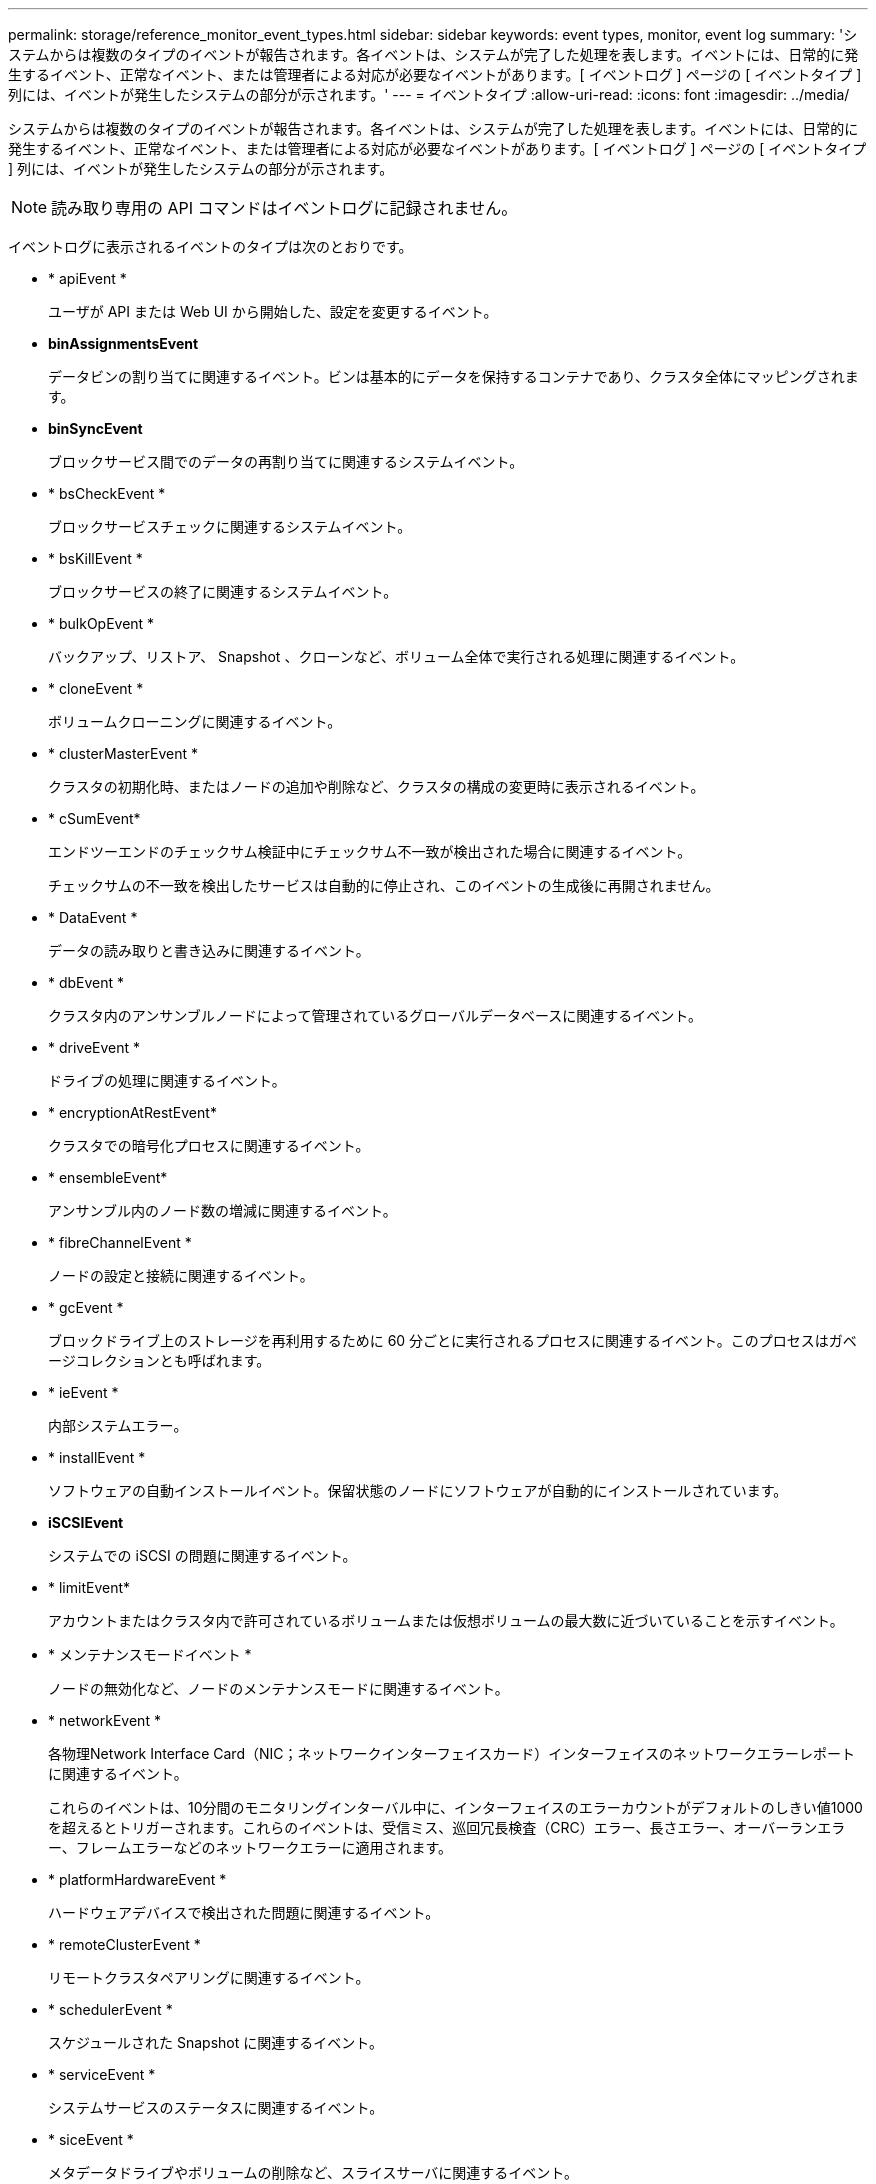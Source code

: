 ---
permalink: storage/reference_monitor_event_types.html 
sidebar: sidebar 
keywords: event types, monitor, event log 
summary: 'システムからは複数のタイプのイベントが報告されます。各イベントは、システムが完了した処理を表します。イベントには、日常的に発生するイベント、正常なイベント、または管理者による対応が必要なイベントがあります。[ イベントログ ] ページの [ イベントタイプ ] 列には、イベントが発生したシステムの部分が示されます。' 
---
= イベントタイプ
:allow-uri-read: 
:icons: font
:imagesdir: ../media/


[role="lead"]
システムからは複数のタイプのイベントが報告されます。各イベントは、システムが完了した処理を表します。イベントには、日常的に発生するイベント、正常なイベント、または管理者による対応が必要なイベントがあります。[ イベントログ ] ページの [ イベントタイプ ] 列には、イベントが発生したシステムの部分が示されます。


NOTE: 読み取り専用の API コマンドはイベントログに記録されません。

イベントログに表示されるイベントのタイプは次のとおりです。

* * apiEvent *
+
ユーザが API または Web UI から開始した、設定を変更するイベント。

* *binAssignmentsEvent*
+
データビンの割り当てに関連するイベント。ビンは基本的にデータを保持するコンテナであり、クラスタ全体にマッピングされます。

* *binSyncEvent*
+
ブロックサービス間でのデータの再割り当てに関連するシステムイベント。

* * bsCheckEvent *
+
ブロックサービスチェックに関連するシステムイベント。

* * bsKillEvent *
+
ブロックサービスの終了に関連するシステムイベント。

* * bulkOpEvent *
+
バックアップ、リストア、 Snapshot 、クローンなど、ボリューム全体で実行される処理に関連するイベント。

* * cloneEvent *
+
ボリュームクローニングに関連するイベント。

* * clusterMasterEvent *
+
クラスタの初期化時、またはノードの追加や削除など、クラスタの構成の変更時に表示されるイベント。

* [[cssum_event]]* cSumEvent*
+
エンドツーエンドのチェックサム検証中にチェックサム不一致が検出された場合に関連するイベント。

+
チェックサムの不一致を検出したサービスは自動的に停止され、このイベントの生成後に再開されません。

* * DataEvent *
+
データの読み取りと書き込みに関連するイベント。

* * dbEvent *
+
クラスタ内のアンサンブルノードによって管理されているグローバルデータベースに関連するイベント。

* * driveEvent *
+
ドライブの処理に関連するイベント。

* * encryptionAtRestEvent*
+
クラスタでの暗号化プロセスに関連するイベント。

* * ensembleEvent*
+
アンサンブル内のノード数の増減に関連するイベント。

* * fibreChannelEvent *
+
ノードの設定と接続に関連するイベント。

* * gcEvent *
+
ブロックドライブ上のストレージを再利用するために 60 分ごとに実行されるプロセスに関連するイベント。このプロセスはガベージコレクションとも呼ばれます。

* * ieEvent *
+
内部システムエラー。

* * installEvent *
+
ソフトウェアの自動インストールイベント。保留状態のノードにソフトウェアが自動的にインストールされています。

* *iSCSIEvent*
+
システムでの iSCSI の問題に関連するイベント。

* * limitEvent*
+
アカウントまたはクラスタ内で許可されているボリュームまたは仮想ボリュームの最大数に近づいていることを示すイベント。

* * メンテナンスモードイベント *
+
ノードの無効化など、ノードのメンテナンスモードに関連するイベント。

* [[network_event]]* networkEvent *
+
各物理Network Interface Card（NIC；ネットワークインターフェイスカード）インターフェイスのネットワークエラーレポートに関連するイベント。

+
これらのイベントは、10分間のモニタリングインターバル中に、インターフェイスのエラーカウントがデフォルトのしきい値1000を超えるとトリガーされます。これらのイベントは、受信ミス、巡回冗長検査（CRC）エラー、長さエラー、オーバーランエラー、フレームエラーなどのネットワークエラーに適用されます。

* * platformHardwareEvent *
+
ハードウェアデバイスで検出された問題に関連するイベント。

* * remoteClusterEvent *
+
リモートクラスタペアリングに関連するイベント。

* * schedulerEvent *
+
スケジュールされた Snapshot に関連するイベント。

* * serviceEvent *
+
システムサービスのステータスに関連するイベント。

* * siceEvent *
+
メタデータドライブやボリュームの削除など、スライスサーバに関連するイベント。

+
スライスの再割り当てイベントには、ボリュームが割り当てられているサービスに関する情報を含む 3 種類の再割り当てイベントがあります。

+
** 反転：プライマリサービスを新しいプライマリサービスに変更します
+
[listing]
----
sliceID oldPrimaryServiceID->newPrimaryServiceID
----
** 移動：セカンダリサービスを新しいセカンダリサービスに変更します
+
[listing]
----
sliceID {oldSecondaryServiceID(s)}->{newSecondaryServiceID(s)}
----
** pruning ：一連のサービスからボリュームを削除する
+
[listing]
----
sliceID {oldSecondaryServiceID(s)}
----


* * snmpTrapEvent *
+
SNMP トラップに関連するイベント。

* * statEvent *
+
システム統計に関連するイベント。

* * tsEvent *
+
システム転送サービスに関連するイベント。

* * unexpectedException *
+
予期しないシステム例外に関連するイベント。

* * ureEvent*
+
ストレージデバイスからの読み取り中に発生した回復不能な読み取りエラーに関連するイベント。

* * vasaProviderEvent *
+
vSphere APIs for Storage Awareness （ VASA ） Provider に関連するイベント。


